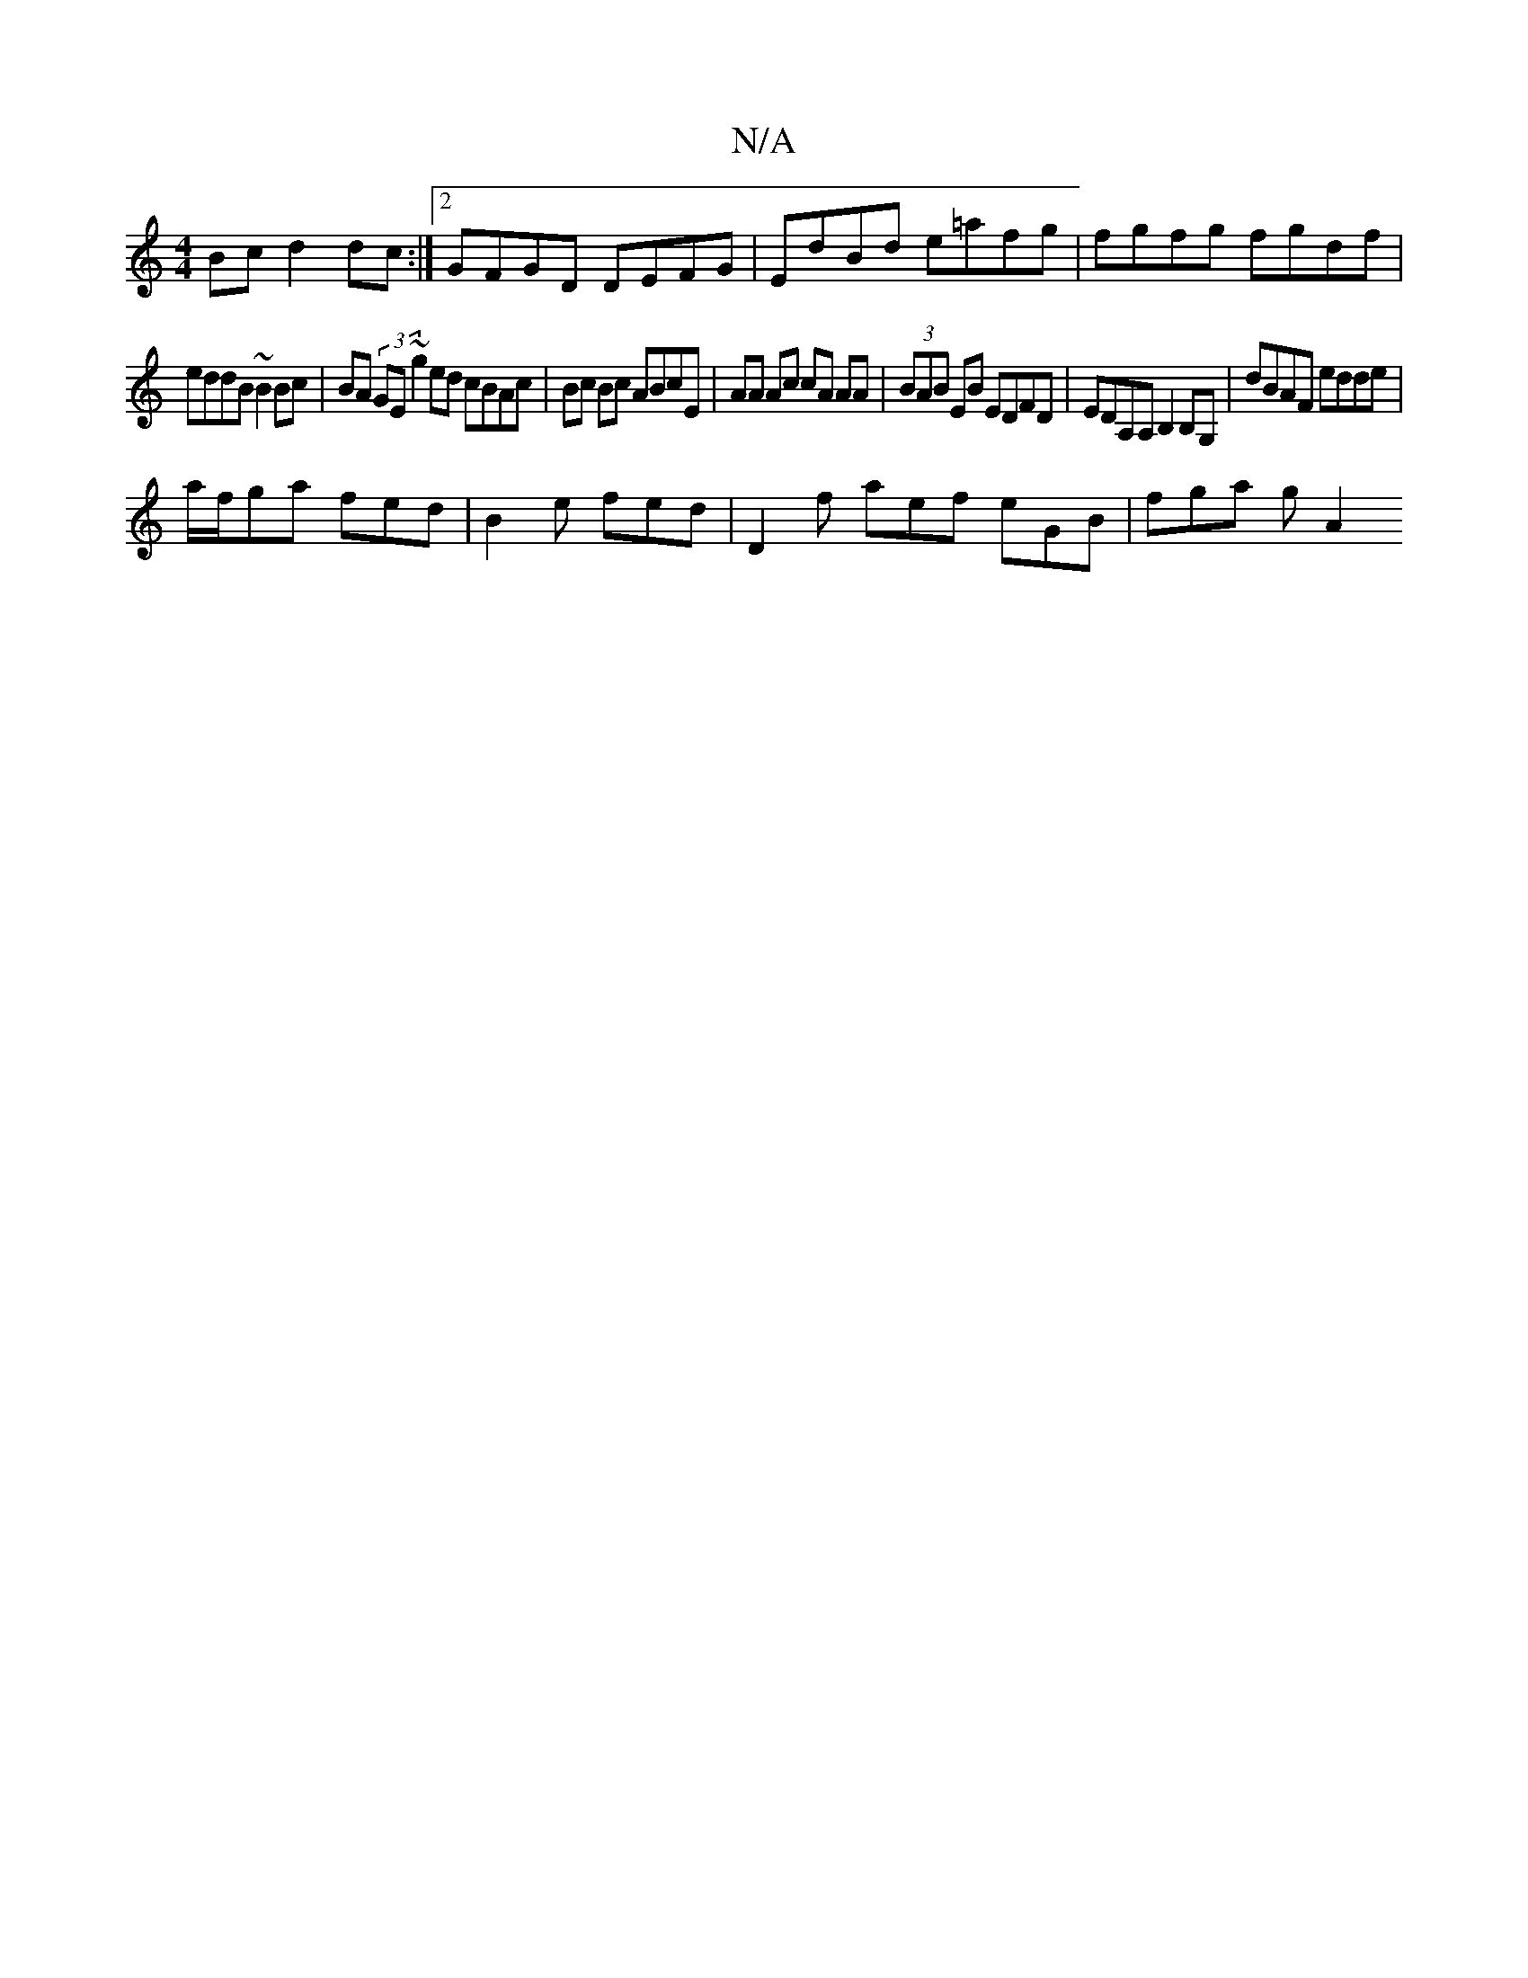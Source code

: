 X:1
T:N/A
M:4/4
R:N/A
K:Cmajor
Bc d2 dc :|[2 GFGD DEFG | EdBd e=afg | fgfg fgdf |
eddB ~B2 Bc | BA (3GE~g2ed cBAc|Bc Bc ABcE | AA Ac cA AA | (3BAB EB EDFD | EDA,A, B,2 B,G,|dBAF edde|
a/f/ga fed | B2 e fed | D2 f aef eGB | fga gA2 